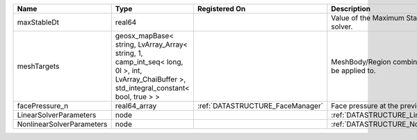 

========================= =========================================================================================================================================== ================================ ================================================================ 
Name                      Type                                                                                                                                        Registered On                    Description                                                      
========================= =========================================================================================================================================== ================================ ================================================================ 
maxStableDt               real64                                                                                                                                                                       Value of the Maximum Stable Timestep for this solver.            
meshTargets               geosx_mapBase< string, LvArray_Array< string, 1, camp_int_seq< long, 0l >, int, LvArray_ChaiBuffer >, std_integral_constant< bool, true > >                                  MeshBody/Region combinations that the solver will be applied to. 
facePressure_n            real64_array                                                                                                                                :ref:`DATASTRUCTURE_FaceManager` Face pressure at the previous converged time step                
LinearSolverParameters    node                                                                                                                                                                         :ref:`DATASTRUCTURE_LinearSolverParameters`                      
NonlinearSolverParameters node                                                                                                                                                                         :ref:`DATASTRUCTURE_NonlinearSolverParameters`                   
========================= =========================================================================================================================================== ================================ ================================================================ 



